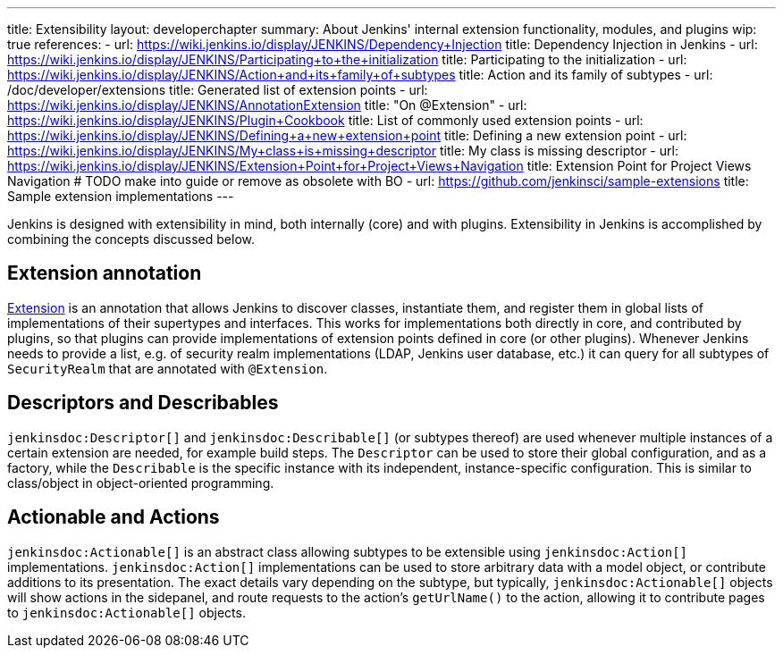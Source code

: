 ---
title: Extensibility
layout: developerchapter
summary: About Jenkins' internal extension functionality, modules, and plugins
wip: true
references:
- url: https://wiki.jenkins.io/display/JENKINS/Dependency+Injection
  title: Dependency Injection in Jenkins
- url: https://wiki.jenkins.io/display/JENKINS/Participating+to+the+initialization
  title: Participating to the initialization
- url: https://wiki.jenkins.io/display/JENKINS/Action+and+its+family+of+subtypes
  title: Action and its family of subtypes
- url: /doc/developer/extensions
  title: Generated list of extension points
- url: https://wiki.jenkins.io/display/JENKINS/AnnotationExtension
  title: "On @Extension"
- url: https://wiki.jenkins.io/display/JENKINS/Plugin+Cookbook
  title: List of commonly used extension points
- url: https://wiki.jenkins.io/display/JENKINS/Defining+a+new+extension+point
  title: Defining a new extension point
- url: https://wiki.jenkins.io/display/JENKINS/My+class+is+missing+descriptor
  title: My class is missing descriptor
- url: https://wiki.jenkins.io/display/JENKINS/Extension+Point+for+Project+Views+Navigation
  title: Extension Point for Project Views Navigation # TODO make into guide or remove as obsolete with BO
- url: https://github.com/jenkinsci/sample-extensions
  title: Sample extension implementations
---

Jenkins is designed with extensibility in mind, both internally (core) and with plugins.
Extensibility in Jenkins is accomplished by combining the concepts discussed below.

== Extension annotation

link:https://javadoc.jenkins.io/hudson/Extension.html[Extension] is an annotation that allows Jenkins to discover classes, instantiate them, and register them in global lists of implementations of their supertypes and interfaces.
This works for implementations both directly in core, and contributed by plugins, so that plugins can provide implementations of extension points defined in core (or other plugins).
Whenever Jenkins needs to provide a list, e.g. of security realm implementations (LDAP, Jenkins user database, etc.) it can query for all subtypes of `SecurityRealm` that are annotated with `@Extension`.
// link:TODO[Learn more about `@Extension`].

== Descriptors and Describables

`jenkinsdoc:Descriptor[]` and `jenkinsdoc:Describable[]` (or subtypes thereof) are used whenever multiple instances of a certain extension are needed, for example build steps.
The `Descriptor` can be used to store their global configuration, and as a factory, while the `Describable` is the specific instance with its independent, instance-specific configuration.
This is similar to class/object in object-oriented programming.
// link:TODO[Learn more about `Descriptor` and `Describable`].

== Actionable and Actions

`jenkinsdoc:Actionable[]` is an abstract class allowing subtypes to be extensible using `jenkinsdoc:Action[]` implementations.
`jenkinsdoc:Action[]` implementations can be used to store arbitrary data with a model object, or contribute additions to its presentation.
The exact details vary depending on the subtype, but typically, `jenkinsdoc:Actionable[]` objects will show actions in the sidepanel, and route requests to the action's `getUrlName()` to the action, allowing it to contribute pages to `jenkinsdoc:Actionable[]` objects.
// link:TODO[Learn more about `Action` and `Actionable`].
